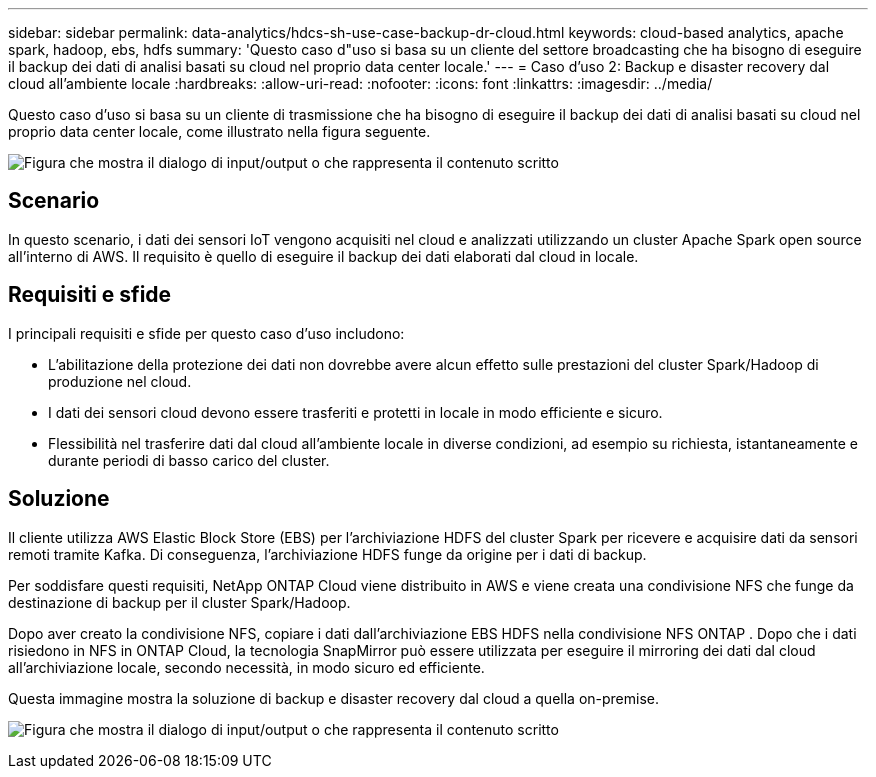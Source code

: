 ---
sidebar: sidebar 
permalink: data-analytics/hdcs-sh-use-case-backup-dr-cloud.html 
keywords: cloud-based analytics, apache spark, hadoop, ebs, hdfs 
summary: 'Questo caso d"uso si basa su un cliente del settore broadcasting che ha bisogno di eseguire il backup dei dati di analisi basati su cloud nel proprio data center locale.' 
---
= Caso d'uso 2: Backup e disaster recovery dal cloud all'ambiente locale
:hardbreaks:
:allow-uri-read: 
:nofooter: 
:icons: font
:linkattrs: 
:imagesdir: ../media/


[role="lead"]
Questo caso d'uso si basa su un cliente di trasmissione che ha bisogno di eseguire il backup dei dati di analisi basati su cloud nel proprio data center locale, come illustrato nella figura seguente.

image:hdcs-sh-009.png["Figura che mostra il dialogo di input/output o che rappresenta il contenuto scritto"]



== Scenario

In questo scenario, i dati dei sensori IoT vengono acquisiti nel cloud e analizzati utilizzando un cluster Apache Spark open source all'interno di AWS.  Il requisito è quello di eseguire il backup dei dati elaborati dal cloud in locale.



== Requisiti e sfide

I principali requisiti e sfide per questo caso d'uso includono:

* L'abilitazione della protezione dei dati non dovrebbe avere alcun effetto sulle prestazioni del cluster Spark/Hadoop di produzione nel cloud.
* I dati dei sensori cloud devono essere trasferiti e protetti in locale in modo efficiente e sicuro.
* Flessibilità nel trasferire dati dal cloud all'ambiente locale in diverse condizioni, ad esempio su richiesta, istantaneamente e durante periodi di basso carico del cluster.




== Soluzione

Il cliente utilizza AWS Elastic Block Store (EBS) per l'archiviazione HDFS del cluster Spark per ricevere e acquisire dati da sensori remoti tramite Kafka.  Di conseguenza, l'archiviazione HDFS funge da origine per i dati di backup.

Per soddisfare questi requisiti, NetApp ONTAP Cloud viene distribuito in AWS e viene creata una condivisione NFS che funge da destinazione di backup per il cluster Spark/Hadoop.

Dopo aver creato la condivisione NFS, copiare i dati dall'archiviazione EBS HDFS nella condivisione NFS ONTAP .  Dopo che i dati risiedono in NFS in ONTAP Cloud, la tecnologia SnapMirror può essere utilizzata per eseguire il mirroring dei dati dal cloud all'archiviazione locale, secondo necessità, in modo sicuro ed efficiente.

Questa immagine mostra la soluzione di backup e disaster recovery dal cloud a quella on-premise.

image:hdcs-sh-010.png["Figura che mostra il dialogo di input/output o che rappresenta il contenuto scritto"]
